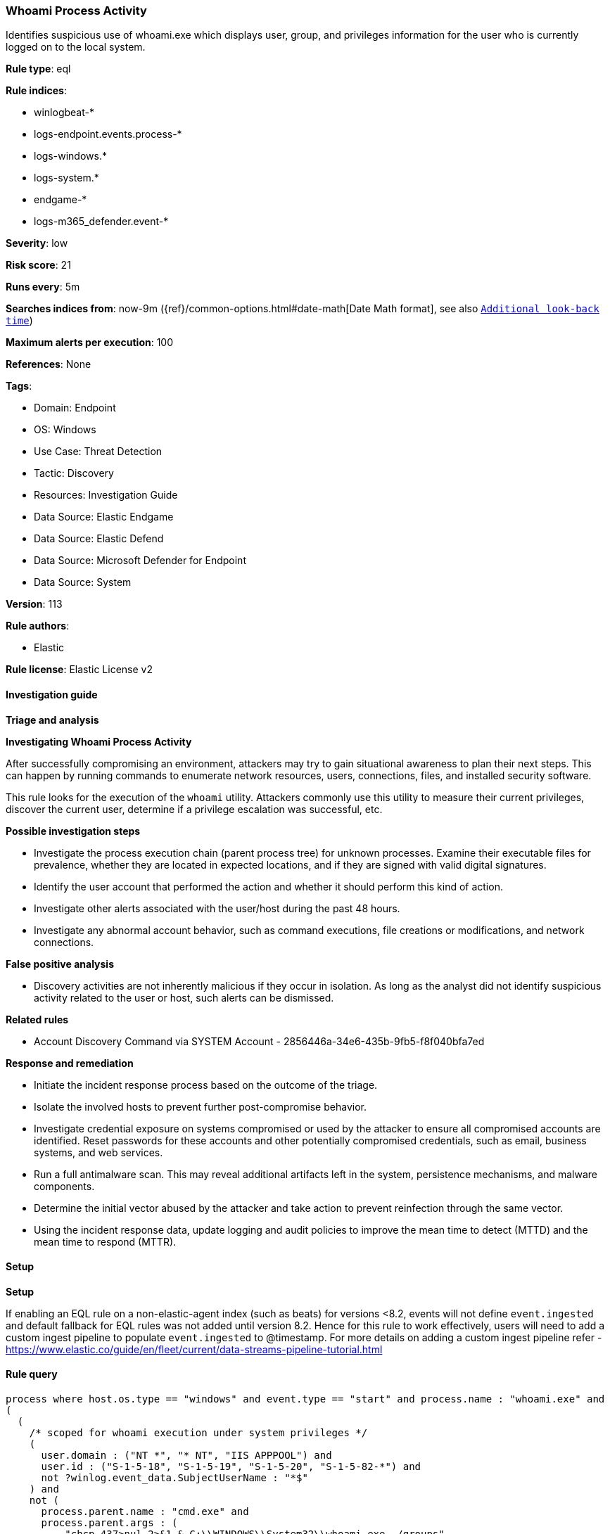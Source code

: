 [[whoami-process-activity]]
=== Whoami Process Activity

Identifies suspicious use of whoami.exe which displays user, group, and privileges information for the user who is currently logged on to the local system.

*Rule type*: eql

*Rule indices*: 

* winlogbeat-*
* logs-endpoint.events.process-*
* logs-windows.*
* logs-system.*
* endgame-*
* logs-m365_defender.event-*

*Severity*: low

*Risk score*: 21

*Runs every*: 5m

*Searches indices from*: now-9m ({ref}/common-options.html#date-math[Date Math format], see also <<rule-schedule, `Additional look-back time`>>)

*Maximum alerts per execution*: 100

*References*: None

*Tags*: 

* Domain: Endpoint
* OS: Windows
* Use Case: Threat Detection
* Tactic: Discovery
* Resources: Investigation Guide
* Data Source: Elastic Endgame
* Data Source: Elastic Defend
* Data Source: Microsoft Defender for Endpoint
* Data Source: System

*Version*: 113

*Rule authors*: 

* Elastic

*Rule license*: Elastic License v2


==== Investigation guide



*Triage and analysis*



*Investigating Whoami Process Activity*


After successfully compromising an environment, attackers may try to gain situational awareness to plan their next steps. This can happen by running commands to enumerate network resources, users, connections, files, and installed security software.

This rule looks for the execution of the `whoami` utility. Attackers commonly use this utility to measure their current privileges, discover the current user, determine if a privilege escalation was successful, etc.


*Possible investigation steps*


- Investigate the process execution chain (parent process tree) for unknown processes. Examine their executable files for prevalence, whether they are located in expected locations, and if they are signed with valid digital signatures.
- Identify the user account that performed the action and whether it should perform this kind of action.
- Investigate other alerts associated with the user/host during the past 48 hours.
- Investigate any abnormal account behavior, such as command executions, file creations or modifications, and network connections.


*False positive analysis*


- Discovery activities are not inherently malicious if they occur in isolation. As long as the analyst did not identify suspicious activity related to the user or host, such alerts can be dismissed.


*Related rules*


- Account Discovery Command via SYSTEM Account - 2856446a-34e6-435b-9fb5-f8f040bfa7ed


*Response and remediation*


- Initiate the incident response process based on the outcome of the triage.
- Isolate the involved hosts to prevent further post-compromise behavior.
- Investigate credential exposure on systems compromised or used by the attacker to ensure all compromised accounts are identified. Reset passwords for these accounts and other potentially compromised credentials, such as email, business systems, and web services.
- Run a full antimalware scan. This may reveal additional artifacts left in the system, persistence mechanisms, and malware components.
- Determine the initial vector abused by the attacker and take action to prevent reinfection through the same vector.
- Using the incident response data, update logging and audit policies to improve the mean time to detect (MTTD) and the mean time to respond (MTTR).


==== Setup



*Setup*


If enabling an EQL rule on a non-elastic-agent index (such as beats) for versions <8.2,
events will not define `event.ingested` and default fallback for EQL rules was not added until version 8.2.
Hence for this rule to work effectively, users will need to add a custom ingest pipeline to populate
`event.ingested` to @timestamp.
For more details on adding a custom ingest pipeline refer - https://www.elastic.co/guide/en/fleet/current/data-streams-pipeline-tutorial.html


==== Rule query


[source, js]
----------------------------------
process where host.os.type == "windows" and event.type == "start" and process.name : "whoami.exe" and
(
  (
    /* scoped for whoami execution under system privileges */
    (
      user.domain : ("NT *", "* NT", "IIS APPPOOL") and
      user.id : ("S-1-5-18", "S-1-5-19", "S-1-5-20", "S-1-5-82-*") and
      not ?winlog.event_data.SubjectUserName : "*$"
    ) and
    not (
      process.parent.name : "cmd.exe" and
      process.parent.args : (
          "chcp 437>nul 2>&1 & C:\\WINDOWS\\System32\\whoami.exe  /groups",
          "chcp 437>nul 2>&1 & %systemroot%\\system32\\whoami /user",
          "C:\\WINDOWS\\System32\\whoami.exe /groups",
          "*WINDOWS\\system32\\config\\systemprofile*"
      )
    ) and
    not (process.parent.executable : "C:\\Windows\\system32\\inetsrv\\appcmd.exe" and process.parent.args : "LIST") and
    not process.parent.executable : (
        "C:\\Program Files\\Microsoft Monitoring Agent\\Agent\\MonitoringHost.exe",
        "C:\\Program Files\\Cohesity\\cohesity_windows_agent_service.exe"
    )
  ) or
  process.parent.name : ("wsmprovhost.exe", "w3wp.exe", "wmiprvse.exe", "rundll32.exe", "regsvr32.exe")
)

----------------------------------

*Framework*: MITRE ATT&CK^TM^

* Tactic:
** Name: Discovery
** ID: TA0007
** Reference URL: https://attack.mitre.org/tactics/TA0007/
* Technique:
** Name: System Owner/User Discovery
** ID: T1033
** Reference URL: https://attack.mitre.org/techniques/T1033/
